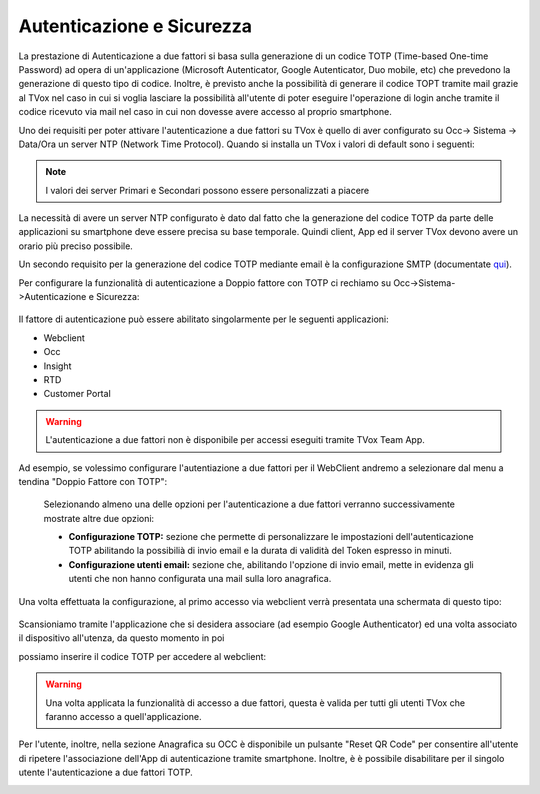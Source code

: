 .. _qui: http://guide.teleniasoftware.com/it/22/projects/TVOX/GuidaIntroduttivaTVox/ConfiguraPBX/PrimiPassi/SMTPAllarmi.html

.. _autenticazione&sicurezza:

==========================
Autenticazione e Sicurezza
==========================

La prestazione di Autenticazione a due fattori si basa sulla generazione di un codice TOTP (Time-based One-time Password) ad opera di un'applicazione 
(Microsoft Autenticator, Google Autenticator, Duo mobile, etc) che prevedono la generazione di questo tipo di codice. Inoltre, è previsto anche la possibilità 
di generare il codice TOPT tramite mail grazie al TVox nel caso in cui si voglia lasciare la possibilità all'utente di poter eseguire l'operazione di login anche tramite il codice ricevuto via mail nel caso in cui non dovesse avere accesso al proprio smartphone. 

 
Uno dei requisiti per poter attivare l'autenticazione a due fattori su TVox è quello di aver configurato su Occ-> Sistema -> Data/Ora un server NTP (Network Time Protocol).
Quando si installa un TVox i valori di default sono i seguenti:

 .. image:: /images/TVOX/Sistema/ConfigurazioneSistema/AccessoSicurezza/conf_ntp.png


.. note:: I valori dei server Primari e Secondari possono essere personalizzati a piacere


La necessità di avere un server NTP configurato è dato dal fatto che la generazione del codice TOTP da parte delle applicazioni su smartphone deve essere precisa su base temporale. Quindi client, App ed il server TVox devono avere un orario più preciso possibile.

Un secondo requisito per la generazione del codice TOTP mediante email è la configurazione SMTP (documentate `qui`_).

Per configurare la funzionalità di autenticazione a Doppio fattore con TOTP ci rechiamo su Occ->Sistema->Autenticazione e Sicurezza:


 .. image:: /images/TVOX/Sistema/ConfigurazioneSistema/AccessoSicurezza/conf_autenticazione.png

Il fattore di autenticazione può essere abilitato singolarmente per le seguenti applicazioni:

- Webclient
- Occ
- Insight
- RTD
- Customer Portal

.. warning:: L'autenticazione a due fattori non è disponibile per accessi eseguiti tramite TVox Team App. 

Ad esempio, se volessimo configurare l'autentiazione a due fattori per il WebClient andremo a selezionare dal menu a tendina "Doppio Fattore con TOTP":

 .. image:: /images/TVOX/Sistema/ConfigurazioneSistema/AccessoSicurezza/esempio1.png

 Selezionando almeno una delle opzioni per l'autenticazione a due fattori verranno successivamente mostrate altre due opzioni: 
 
 - **Configurazione TOTP:** sezione che permette di personalizzare le impostazioni dell'autenticazione TOTP abilitando la possibilià di invio email e la durata di validità del Token espresso in minuti.
 - **Configurazione utenti email:** sezione che, abilitando l'opzione di invio email, mette in evidenza gli utenti che non hanno configurata una mail sulla loro anagrafica. 

Una volta effettuata la configurazione, al primo accesso via webclient verrà presentata una schermata di questo tipo:

 .. image:: /images/TVOX/Sistema/ConfigurazioneSistema/AccessoSicurezza/esempio2.png

Scansioniamo tramite l'applicazione che si desidera associare (ad esempio Google Authenticator) ed una volta associato il dispositivo all'utenza, da questo momento in poi

possiamo inserire il codice TOTP per accedere al webclient:

.. image:: /images/TVOX/Sistema/ConfigurazioneSistema/AccessoSicurezza/esempio3.png


.. warning:: Una volta applicata la funzionalità di accesso a due fattori, questa è valida per tutti gli utenti TVox che faranno accesso a quell'applicazione. 

Per l'utente, inoltre, nella sezione Anagrafica su OCC è disponibile un pulsante "Reset QR Code" per consentire all'utente di ripetere l'associazione dell'App di autenticazione tramite smartphone. 
Inoltre, è è possibile disabilitare per il singolo utente l'autenticazione a due fattori TOTP.

.. image:: /images/TVOX/Sistema/ConfigurazioneSistema/AccessoSicurezza/esempio4.png

